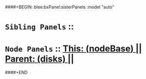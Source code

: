 ####+BEGIN: blee:bxPanel:sisterPanels :model "auto"
*   =Sibling Panels=  :: 
*   =Node Panels=     ::  [[elisp:(blee:bnsm:panel-goto "../main/")][ *This: (_nodeBase_)* ]] || [[elisp:(blee:bnsm:panel-goto "../../main/")][ *Parent: (disks)* ]] ||
####+END
